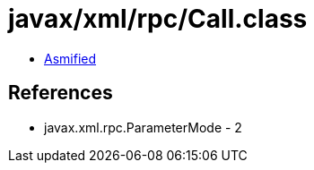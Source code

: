 = javax/xml/rpc/Call.class

 - link:Call-asmified.java[Asmified]

== References

 - javax.xml.rpc.ParameterMode - 2
